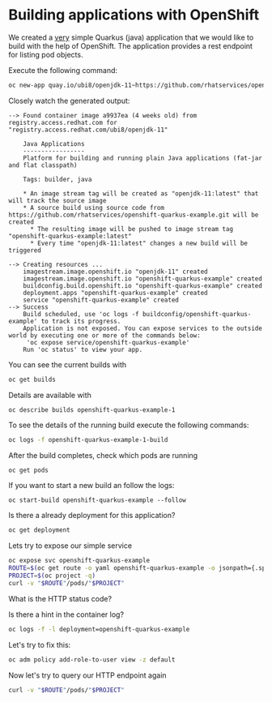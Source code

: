* Building applications with OpenShift

  We created a _very_ simple Quarkus (java) application that we would
  like to build with the help of OpenShift. The application provides a rest endpoint
  for listing pod objects.

  Execute the following command:

  #+begin_src sh
oc new-app quay.io/ubi8/openjdk-11~https://github.com/rhatservices/openshift-quarkus-example.git
  #+end_src

  Closely watch the generated output:

  #+begin_src
--> Found container image a9937ea (4 weeks old) from registry.access.redhat.com for "registry.access.redhat.com/ubi8/openjdk-11"

    Java Applications
    -----------------
    Platform for building and running plain Java applications (fat-jar and flat classpath)

    Tags: builder, java

    * An image stream tag will be created as "openjdk-11:latest" that will track the source image
    * A source build using source code from https://github.com/rhatservices/openshift-quarkus-example.git will be created
      * The resulting image will be pushed to image stream tag "openshift-quarkus-example:latest"
      * Every time "openjdk-11:latest" changes a new build will be triggered

--> Creating resources ...
    imagestream.image.openshift.io "openjdk-11" created
    imagestream.image.openshift.io "openshift-quarkus-example" created
    buildconfig.build.openshift.io "openshift-quarkus-example" created
    deployment.apps "openshift-quarkus-example" created
    service "openshift-quarkus-example" created
--> Success
    Build scheduled, use 'oc logs -f buildconfig/openshift-quarkus-example' to track its progress.
    Application is not exposed. You can expose services to the outside world by executing one or more of the commands below:
     'oc expose service/openshift-quarkus-example'
    Run 'oc status' to view your app.
  #+end_src

  You can see the current builds with

  #+begin_src sh
oc get builds
  #+end_src

  Details are available with

  #+begin_src
oc describe builds openshift-quarkus-example-1
  #+end_src

  To see the details of the running build execute the following commands:

  #+begin_src sh
oc logs -f openshift-quarkus-example-1-build
  #+end_src

  After the build completes, check which pods are running

  #+begin_src sh
oc get pods
  #+end_src

  If you want to start a new build an follow the logs:

  #+begin_src
oc start-build openshift-quarkus-example --follow
  #+end_src

  Is there a already deployment for this application?

  #+begin_src sh
oc get deployment
  #+end_src

  Lets try to expose our simple service

  #+begin_src sh
oc expose svc openshift-quarkus-example
ROUTE=$(oc get route -o yaml openshift-quarkus-example -o jsonpath={.spec.host})
PROJECT=$(oc project -q)
curl -v "$ROUTE"/pods/"$PROJECT"
  #+end_src

  What is the HTTP status code?

  Is there a hint in the container log?

  #+begin_src sh
oc logs -f -l deployment=openshift-quarkus-example
  #+end_src

  Let's try to fix this:

  #+begin_src sh
oc adm policy add-role-to-user view -z default
  #+end_src

  Now let's try to query our HTTP endpoint again

  #+begin_src sh
curl -v "$ROUTE"/pods/"$PROJECT"
  #+end_src
